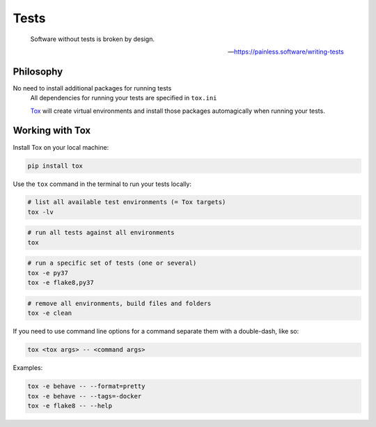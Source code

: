 Tests
=====

    Software without tests is broken by design.

    -- https://painless.software/writing-tests

Philosophy
----------

No need to install additional packages for running tests
    All dependencies for running your tests are specified in ``tox.ini``

    `Tox`_ will create virtual environments and install those packages
    automagically when running your tests.

Working with Tox
----------------

Install Tox on your local machine:

.. code-block:: console

    pip install tox

Use the ``tox`` command in the terminal to run your tests locally:

.. code-block:: console

    # list all available test environments (= Tox targets)
    tox -lv

.. code-block:: console

    # run all tests against all environments
    tox

.. code-block:: console

    # run a specific set of tests (one or several)
    tox -e py37
    tox -e flake8,py37

.. code-block:: console

    # remove all environments, build files and folders
    tox -e clean

If you need to use command line options for a command separate them with a
double-dash, like so:

.. code-block:: console

     tox <tox args> -- <command args>

Examples:

.. code-block:: console

    tox -e behave -- --format=pretty
    tox -e behave -- --tags=-docker
    tox -e flake8 -- --help


.. _Tox: https://tox.readthedocs.io/en/latest/
